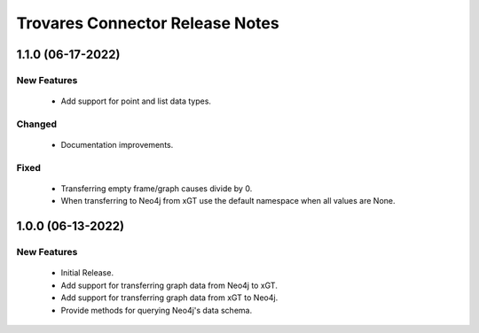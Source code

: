 Trovares Connector Release Notes
================================

1.1.0 (06-17-2022)
------------------

New Features
^^^^^^^^^^^^
  - Add support for point and list data types.

Changed
^^^^^^^
  - Documentation improvements.

Fixed
^^^^^
  - Transferring empty frame/graph causes divide by 0.
  - When transferring to Neo4j from xGT use the default namespace when all values are None.

1.0.0 (06-13-2022)
------------------

New Features
^^^^^^^^^^^^
  - Initial Release.
  - Add support for transferring graph data from Neo4j to xGT.
  - Add support for transferring graph data from xGT to Neo4j.
  - Provide methods for querying Neo4j's data schema.
